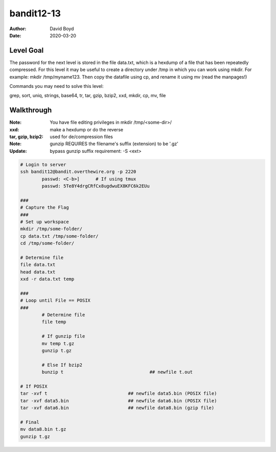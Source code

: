 bandit12-13
###########
:Author: David Boyd
:Date: 2020-03-20

Level Goal
==========

The password for the next level is stored in the file data.txt, which is a
hexdump of a file that has been repeatedly compressed. For this level it may
be useful to create a directory under /tmp in which you can work using mkdir.
For example: mkdir /tmp/myname123. Then copy the datafile using cp, and
rename it using mv (read the manpages!)

Commands you may need to solve this level:

grep, sort, uniq, strings, base64, tr, tar, gzip, bzip2, xxd, mkdir, cp, mv,
file

Walkthrough
===========
:Note: You have file editing privileges in mkdir /tmp/<some-dir>/
:xxd: make a hexdump or do the reverse
:tar, gzip, bzip2: used for de/compression files
:Note: gunzip REQUIRES the filename's suffix (extension) to be '.gz'
:Update: bypass gunzip suffix requirement: -S <ext>

+-----+---------------------------------------------+
| tar | Description                                 |
+=====+=============================================+
| z   | means (un)z̲ip.                              |
+-----+---------------------------------------------+
| x   | means ex̲tract ffiles from the archive.      |
+-----+---------------------------------------------+
| v   | means print the filenames v̲erbosely.        |
+-----+---------------------------------------------+
| f   | means the following argument is a f̱ilename. |
+-----+---------------------------------------------+

.. code-block :: Bash

	# Login to server
	ssh bandit12@bandit.overthewire.org -p 2220
		passwd: <C-b>]      # If using tmux
		passwd: 5Te8Y4drgCRfCx8ugdwuEX8KFC6k2EUu

	###
	# Capture the Flag
	###
	# Set up workspace
	mkdir /tmp/some-folder/
	cp data.txt /tmp/some-folder/
	cd /tmp/some-folder/

	# Determine file
	file data.txt
	head data.txt
	xxd -r data.txt temp

	###
	# Loop until File == POSIX
	###
		# Determine file
		file temp

		# If gunzip file
		mv temp t.gz
		gunzip t.gz

		# Else If bzip2
		bunzip t				## newfile t.out

	# If POSIX
	tar -xvf t				## newfile data5.bin (POSIX file)
	tar -xvf data5.bin			## newfile data6.bin (POSIX file)
	tar -xvf data6.bin			## newfile data8.bin (gzip file)

	# Final
	mv data8.bin t.gz
	gunzip t.gz

